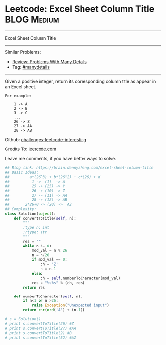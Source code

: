 * Leetcode: Excel Sheet Column Title                            :BLOG:Medium:
#+STARTUP: showeverything
#+OPTIONS: toc:nil \n:t ^:nil creator:nil d:nil
:PROPERTIES:
:type:     baseconversion, manydetails
:END:
---------------------------------------------------------------------
Excel Sheet Column Title
---------------------------------------------------------------------
Similar Problems:
- [[https://brain.dennyzhang.com/review-manydetails][Review: Problems With Many Details]]
- Tag: [[https://brain.dennyzhang.com/tag/manydetails][#manydetails]]
---------------------------------------------------------------------
Given a positive integer, return its corresponding column title as appear in an Excel sheet.

#+BEGIN_EXAMPLE
For example:

    1 -> A
    2 -> B
    3 -> C
    ...
    26 -> Z
    27 -> AA
    28 -> AB
#+END_EXAMPLE

Github: [[url-external:https://github.com/DennyZhang/challenges-leetcode-interesting/tree/master/excel-sheet-column-title][challenges-leetcode-interesting]]

Credits To: [[url-external:https://leetcode.com/problems/excel-sheet-column-title/description/][leetcode.com]]

Leave me comments, if you have better ways to solve.

#+BEGIN_SRC python
## Blog link: https://brain.dennyzhang.com/excel-sheet-column-title
## Basic Ideas:
##         a*(26^3) + b*(26^2) + c*(26) + d
##          1 ->  (1)  -> A
##          25 -> (25) -> Y
##          26 -> (10) -> Z
##          27 -> (11) -> AA
##          28 -> (12) -> AB
##       2*26+0 -> (20) ->  AZ
## Complexity:
class Solution(object):
    def convertToTitle(self, n):
        """
        :type n: int
        :rtype: str
        """
        res = ""
        while n != 0:
            mod_val = n % 26
            n = n/26
            if mod_val == 0:
                ch = 'Z'
                n = n-1
            else:
                ch = self.numberToCharacter(mod_val)
            res = "%s%s" % (ch, res)
        return res
    
    def numberToCharacter(self, n):
        if n<1 or n >26:
            raise Exception("Unexpected input")
        return chr(ord('A') + (n-1))

# s = Solution()
# print s.convertToTitle(26) #Z
# print s.convertToTitle(27) #AA
# print s.convertToTitle(2) #B
# print s.convertToTitle(52) #AZ
#+END_SRC
